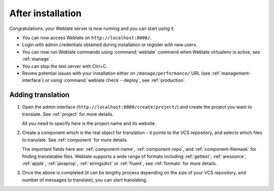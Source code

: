 After installation
------------------

Congratulations, your Weblate server is now running and you can start using it.

* You can now access Weblate on ``http://localhost:8000/``.
* Login with admin credentials obtained during installation or register with new users.
* You can now run Weblate commands using :command:`weblate` command when
  Weblate virtualenv is active, see :ref:`manage`.
* You can stop the test server with Ctrl+C.
* Review potential issues with your installation either on ``/manage/performance/`` URL (see :ref:`management-interface`) or using :command:`weblate check --deploy`, see :ref:`production`.

Adding translation
++++++++++++++++++

#. Open the admin interface (``http://localhost:8000/create/project/``) and create the project you
   want to translate. See :ref:`project` for more details.

   All you need to specify here is the project name and its website.

#. Create a component which is the real object for translation - it points to the
   VCS repository, and selects which files to translate. See :ref:`component`
   for more details.

   The important fields here are: :ref:`component-name`, :ref:`component-repo`,
   and :ref:`component-filemask` for finding translatable files. Weblate
   supports a wide range of formats including :ref:`gettext`, :ref:`aresource`,
   :ref:`apple`, :ref:`javaprop`, :ref:`stringsdict` or :ref:`fluent`, see
   :ref:`formats` for more details.

#. Once the above is completed (it can be lengthy process depending on the size of
   your VCS repository, and number of messages to translate), you can start
   translating.
